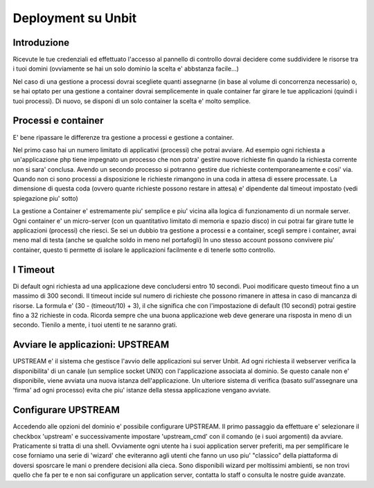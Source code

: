 ======
Deployment su Unbit
======

******
Introduzione
******

Ricevute le tue credenziali ed effettuato
l'accesso al pannello di controllo dovrai decidere come suddividere le risorse
tra i tuoi domini (ovviamente se hai un solo dominio la scelta e' abbstanza facile...)

Nel caso di una gestione a processi dovrai scegliete quanti assegnarne (in base al volume
di concorrenza necessario) o, se hai optato per una gestione a container dovrai semplicemente in quale container
far girare le tue applicazioni (quindi i tuoi processi). Di nuovo, se disponi di un solo container la scelta e' molto semplice.


******
Processi e container
******

E' bene ripassare le differenze tra gestione a processi e gestione a container.

Nel primo caso hai un numero limitato di applicativi (processi) che potrai avviare.
Ad esempio ogni richiesta a un'applicazione php tiene impegnato un processo che non potra' gestire nuove richieste
fin quando la richiesta corrente non si sara' conclusa. Avendo un secondo processo si potranno gestire due richieste contemporaneamente
e cosi' via. Quando non ci sono processi a disposizione le richieste rimangono in una coda in attesa di essere processate. La dimensione
di questa coda (ovvero quante richieste possono restare in attesa) e' dipendente dal timeout impostato (vedi spiegazione piu' sotto)

La gestione a Container e' estremamente piu' semplice e piu' vicina alla logica di funzionamento di un normale server. Ogni container
e' un micro-server (con un quantitativo limitato di memoria e spazio disco) in cui potrai far girare tutte le applicazioni (processi) che riesci.
Se sei un dubbio tra gestione a processi e a container, scegli sempre i container, avrai meno mal di testa (anche se qualche soldo in meno nel portafogli)
In uno stesso account possono convivere piu' container, questo ti permette di isolare le applicazioni facilmente e di tenerle sotto controllo.

******
I Timeout
******

Di default ogni richiesta ad una applicazione deve concludersi entro 10 secondi. Puoi modificare questo timeout fino a un massimo di 300 secondi.
Il timeout incide sul numero di richieste che possono rimanere in attesa in caso di mancanza di risorse. La formula e' (30 - (timeout/10) + 3), il che significa che con l'impostazione di default (10 secondi) potrai gestire fino a 32 richieste in coda. Ricorda sempre che una buona applicazione web deve generare una risposta in meno di un secondo. Tienilo a mente, i tuoi utenti te ne saranno grati.


*******
Avviare le applicazioni: UPSTREAM
*******

UPSTREAM e' il sistema che gestisce l'avvio delle applicazioni sui server Unbit. Ad ogni richiesta il webserver verifica la disponibilita' di un canale (un semplice socket UNIX) con l'applicazione associata al dominio. Se questo canale non e' disponibile, viene avviata una nuova istanza dell'applicazione. Un ulteriore sistema di verifica (basato sull'assegnare una 'firma' ad ogni processo) evita che piu' istanze della stessa applicazione vengano avviate.

******
Configurare UPSTREAM
******

Accedendo alle opzioni del dominio e' possibile configurare UPSTREAM. Il primo passaggio da effettuare e' selezionare il checkbox 'upstream' e successivamente impostare 'upstream_cmd' con il comando (e i suoi argomenti) da avviare. Praticamente si tratta di una shell. Ovviamente ogni utente ha i suoi application server preferiti, ma per semplificare le cose forniamo una serie di 'wizard' che eviteranno agli utenti che fanno un uso piu' "classico" della piattaforma di doversi sposrcare le mani o prendere decisioni alla cieca. Sono disponibili wizard per moltissimi ambienti, se non trovi quello che fa per te e non sai configurare un application server, contatta lo staff o consulta le nostre guide avanzate.
